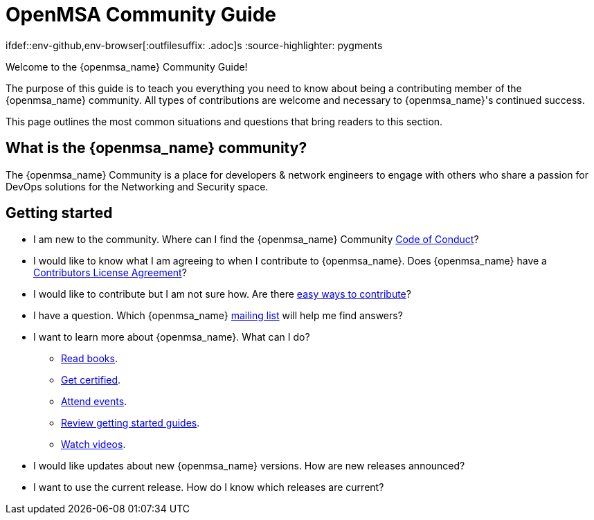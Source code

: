 = OpenMSA Community Guide

:doctype: book
:imagesdir: ./resources/
ifdef::env-github,env-browser[:outfilesuffix: .adoc]s
:source-highlighter: pygments


Welcome to the {openmsa_name} Community Guide!

The purpose of this guide is to teach you everything you need to know about being a contributing member of the {openmsa_name} community. All types of contributions are welcome and necessary to {openmsa_name}'s continued success.

This page outlines the most common situations and questions that bring readers to this section.

== What is the {openmsa_name} community?

The {openmsa_name} Community is a place for developers & network engineers to engage with others who share a passion for DevOps solutions for the Networking and Security space.

== Getting started

* I am new to the community. Where can I find the {openmsa_name} Community link:code_of_conduct{outfilesuffix}[Code of Conduct]?
* I would like to know what I am agreeing to when I contribute to {openmsa_name}. Does {openmsa_name} have a link:contributor_license_agreement{outfilesuffix}[Contributors License Agreement]?
* I would like to contribute but I am not sure how. Are there link:how_to_contribute{outfilesuffix}[easy ways to contribute]?
* I have a question. Which {openmsa_name} link:communication{outfilesuffix}[mailing list] will help me find answers?
* I want to learn more about {openmsa_name}. What can I do?
** link:https://ubiqube.com/resources/[Read books].
** link:https://ubiqube.com/training/[Get certified].
** link:https://ubiqube.com/news/[Attend events].
** link:../user-guide/quickstart{outfilesuffix}[Review getting started guides].
** link:https://www.youtube.com/channel/UCu-s4a6a2vYDM6IgNDxqG5A/about[Watch videos].
* I would like updates about new {openmsa_name} versions. How are new releases announced?
* I want to use the current release. How do I know which releases are current?


